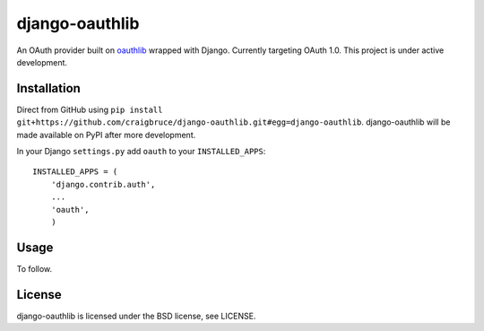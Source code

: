 django-oauthlib
===============

An OAuth provider built on `oauthlib <https://github.com/idan/oauthlib/>`_ wrapped with Django. Currently targeting OAuth 1.0. This project is under active development.

Installation
------------

Direct from GitHub using ``pip install git+https://github.com/craigbruce/django-oauthlib.git#egg=django-oauthlib``. django-oauthlib will be made available on PyPI after more development.

In your Django ``settings.py`` add ``oauth`` to your ``INSTALLED_APPS``::

    INSTALLED_APPS = (
        'django.contrib.auth',
        ...
        'oauth',
        )

Usage
-----

To follow.

License
-------

django-oauthlib is licensed under the BSD license, see LICENSE.